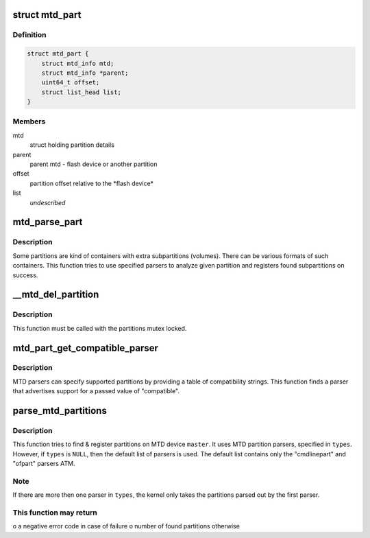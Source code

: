 .. -*- coding: utf-8; mode: rst -*-
.. src-file: drivers/mtd/mtdpart.c

.. _`mtd_part`:

struct mtd_part
===============

.. c:type:: struct mtd_part

    our partition node structure

.. _`mtd_part.definition`:

Definition
----------

.. code-block:: c

    struct mtd_part {
        struct mtd_info mtd;
        struct mtd_info *parent;
        uint64_t offset;
        struct list_head list;
    }

.. _`mtd_part.members`:

Members
-------

mtd
    struct holding partition details

parent
    parent mtd - flash device or another partition

offset
    partition offset relative to the \*flash device\*

list
    *undescribed*

.. _`mtd_parse_part`:

mtd_parse_part
==============

.. c:function:: int mtd_parse_part(struct mtd_part *slave, const char *const *types)

    parse MTD partition looking for subpartitions

    :param struct mtd_part \*slave:
        part that is supposed to be a container and should be parsed

    :param const char \*const \*types:
        NULL-terminated array with names of partition parsers to try

.. _`mtd_parse_part.description`:

Description
-----------

Some partitions are kind of containers with extra subpartitions (volumes).
There can be various formats of such containers. This function tries to use
specified parsers to analyze given partition and registers found
subpartitions on success.

.. _`__mtd_del_partition`:

\__mtd_del_partition
====================

.. c:function:: int __mtd_del_partition(struct mtd_part *priv)

    delete MTD partition

    :param struct mtd_part \*priv:
        internal MTD struct for partition to be deleted

.. _`__mtd_del_partition.description`:

Description
-----------

This function must be called with the partitions mutex locked.

.. _`mtd_part_get_compatible_parser`:

mtd_part_get_compatible_parser
==============================

.. c:function:: struct mtd_part_parser *mtd_part_get_compatible_parser(const char *compat)

    find MTD parser by a compatible string

    :param const char \*compat:
        compatible string describing partitions in a device tree

.. _`mtd_part_get_compatible_parser.description`:

Description
-----------

MTD parsers can specify supported partitions by providing a table of
compatibility strings. This function finds a parser that advertises support
for a passed value of "compatible".

.. _`parse_mtd_partitions`:

parse_mtd_partitions
====================

.. c:function:: int parse_mtd_partitions(struct mtd_info *master, const char *const *types, struct mtd_part_parser_data *data)

    parse and register MTD partitions

    :param struct mtd_info \*master:
        the master partition (describes whole MTD device)

    :param const char \*const \*types:
        names of partition parsers to try or \ ``NULL``\ 

    :param struct mtd_part_parser_data \*data:
        MTD partition parser-specific data

.. _`parse_mtd_partitions.description`:

Description
-----------

This function tries to find & register partitions on MTD device \ ``master``\ . It
uses MTD partition parsers, specified in \ ``types``\ . However, if \ ``types``\  is \ ``NULL``\ ,
then the default list of parsers is used. The default list contains only the
"cmdlinepart" and "ofpart" parsers ATM.

.. _`parse_mtd_partitions.note`:

Note
----

If there are more then one parser in \ ``types``\ , the kernel only takes the
partitions parsed out by the first parser.

.. _`parse_mtd_partitions.this-function-may-return`:

This function may return
------------------------

o a negative error code in case of failure
o number of found partitions otherwise

.. This file was automatic generated / don't edit.

